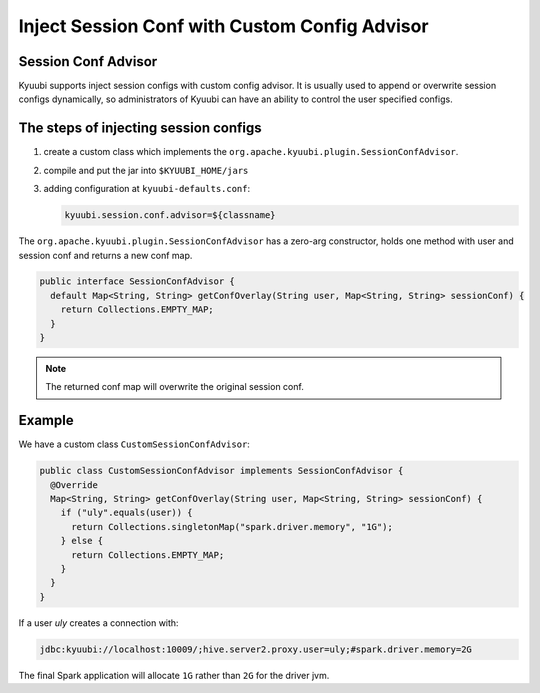 .. Licensed to the Apache Software Foundation (ASF) under one or more
   contributor license agreements.  See the NOTICE file distributed with
   this work for additional information regarding copyright ownership.
   The ASF licenses this file to You under the Apache License, Version 2.0
   (the "License"); you may not use this file except in compliance with
   the License.  You may obtain a copy of the License at

..    http://www.apache.org/licenses/LICENSE-2.0

.. Unless required by applicable law or agreed to in writing, software
   distributed under the License is distributed on an "AS IS" BASIS,
   WITHOUT WARRANTIES OR CONDITIONS OF ANY KIND, either express or implied.
   See the License for the specific language governing permissions and
   limitations under the License.

Inject Session Conf with Custom Config Advisor
==============================================

.. versionadded:: 1.5.0

Session Conf Advisor
--------------------

Kyuubi supports inject session configs with custom config advisor. It is usually used to append or overwrite session configs dynamically, so administrators of Kyuubi can have an ability to control the user specified configs.

The steps of injecting session configs
--------------------------------------

1. create a custom class which implements the ``org.apache.kyuubi.plugin.SessionConfAdvisor``.
2. compile and put the jar into ``$KYUUBI_HOME/jars``
3. adding configuration at ``kyuubi-defaults.conf``:

   .. code-block:: java

      kyuubi.session.conf.advisor=${classname}

The ``org.apache.kyuubi.plugin.SessionConfAdvisor`` has a zero-arg constructor, holds one method with user and session conf and returns a new conf map.

.. code-block:: java

   public interface SessionConfAdvisor {
     default Map<String, String> getConfOverlay(String user, Map<String, String> sessionConf) {
       return Collections.EMPTY_MAP;
     }
   }

.. note:: The returned conf map will overwrite the original session conf.

Example
-------

We have a custom class ``CustomSessionConfAdvisor``:

.. code-block:: java

   public class CustomSessionConfAdvisor implements SessionConfAdvisor {
     @Override
     Map<String, String> getConfOverlay(String user, Map<String, String> sessionConf) {
       if ("uly".equals(user)) {
         return Collections.singletonMap("spark.driver.memory", "1G");
       } else {
         return Collections.EMPTY_MAP;
       }
     }
   }

If a user `uly` creates a connection with:

.. code-block:: java

   jdbc:kyuubi://localhost:10009/;hive.server2.proxy.user=uly;#spark.driver.memory=2G

The final Spark application will allocate ``1G`` rather than ``2G`` for the driver jvm.
